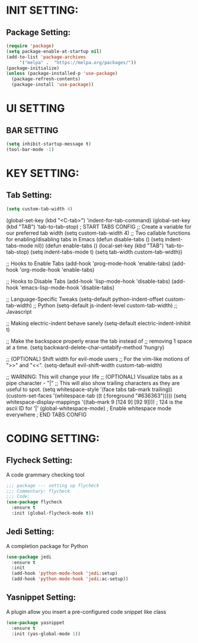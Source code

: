 
* INIT SETTING:
** Package Setting:
   #+BEGIN_SRC emacs-lisp
     (require 'package)
     (setq package-enable-at-startup nil)
     (add-to-list 'package-archives
		  '("melpa" .  "https://melpa.org/packages/"))
     (package-initialize)
     (unless (package-installed-p 'use-package)
       (package-refresh-contents)
       (package-install 'use-package))
   #+END_SRC

#+RESULTS:



* UI SETTING
** BAR SETTING
   #+BEGIN_SRC emacs-lisp
     (setq inhibit-startup-message t)
     (tool-bar-mode -1)
   #+END_SRC

* KEY SETTING:
** Tab Setting:
   #+BEGIN_SRC emacs-lisp
     (setq custom-tab-width 4)
   #+END_SRC
   
   (global-set-key (kbd "<C-tab>") 'indent-for-tab-command)
   (global-set-key (kbd "TAB") 'tab-to-tab-stop)
   ; START TABS CONFIG
   ;; Create a variable for our preferred tab width
   (setq custom-tab-width 4)
   ;; Two callable functions for enabling/disabling tabs in Emacs
   (defun disable-tabs () (setq indent-tabs-mode nil))
   (defun enable-tabs ()
   (local-set-key (kbd "TAB") 'tab-to-tab-stop)
   (setq indent-tabs-mode t)
   (setq tab-width custom-tab-width))
   
   ;; Hooks to Enable Tabs
   (add-hook 'prog-mode-hook 'enable-tabs)
   (add-hook 'org-mode-hook 'enable-tabs)
   
   ;; Hooks to Disable Tabs
   (add-hook 'lisp-mode-hook 'disable-tabs)
   (add-hook 'emacs-lisp-mode-hook 'disable-tabs)
   
   ;; Language-Specific Tweaks
   (setq-default python-indent-offset custom-tab-width) ;; Python
   (setq-default js-indent-level custom-tab-width) ;; Javascript
   
   ;; Making electric-indent behave sanely
   (setq-default electric-indent-inhibit t)
   
   ;; Make the backspace properly erase the tab instead of
   ;; removing 1 space at a time.
   (setq backward-delete-char-untabify-method 'hungry)
   
   ;; (OPTIONAL) Shift width for evil-mode users
   ;; For the vim-like motions of ">>" and "<<".
   (setq-default evil-shift-width custom-tab-width)
   
   ;; WARNING: This will change your life
   ;; (OPTIONAL) Visualize tabs as a pipe character - "|"
   ;; This will also show trailing characters as they are useful to spot.
   (setq whitespace-style '(face tabs tab-mark trailing))
   (custom-set-faces
   '(whitespace-tab ((t (:foreground "#636363")))))
   (setq whitespace-display-mappings
   '((tab-mark 9 [124 9] [92 9]))) ; 124 is the ascii ID for '|'
   (global-whitespace-mode) ; Enable whitespace mode everywhere
   ; END TABS CONFIG
   


* CODING SETTING:
** Flycheck Setting:
   A code grammary checking tool
   #+BEGIN_SRC emacs-lisp
     ;;; package --- setting up flycheck
     ;;; Commentary: flycheck
     ;;; Code:
     (use-package flycheck
       :ensure t
       :init (global-flycheck-mode t))
   #+END_SRC

** Jedi Setting:
   A completion package for Python
   #+BEGIN_SRC emacs-lisp
     (use-package jedi
       :ensure t
       :init
       (add-hook 'python-mode-hook 'jedi:setup)
       (add-hook 'python-mode-hook 'jedi:ac-setup))
   #+END_SRC

** Yasnippet Setting:
   A plugin allow you insert a pre-configured code snippet like class
   #+BEGIN_SRC emacs-lisp
     (use-package yasnippet
       :ensure t
       :init (yas-global-mode 1))
   #+END_SRC
